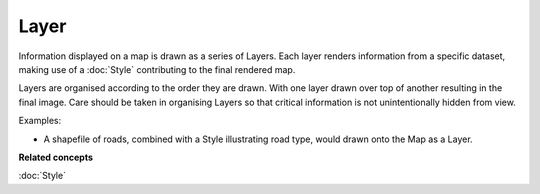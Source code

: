 Layer
~~~~~

Information displayed on a map is drawn as a series of Layers. Each layer renders information from a
specific dataset, making use of a :doc:`Style` contributing to the final rendered map.

Layers are organised according to the order they are drawn. With one layer drawn over top of another
resulting in the final image. Care should be taken in organising Layers so that critical information
is not unintentionally hidden from view.

Examples:

-  A shapefile of roads, combined with a Style illustrating road type, would drawn onto the Map as a
   Layer.

**Related concepts**

:doc:`Style`
